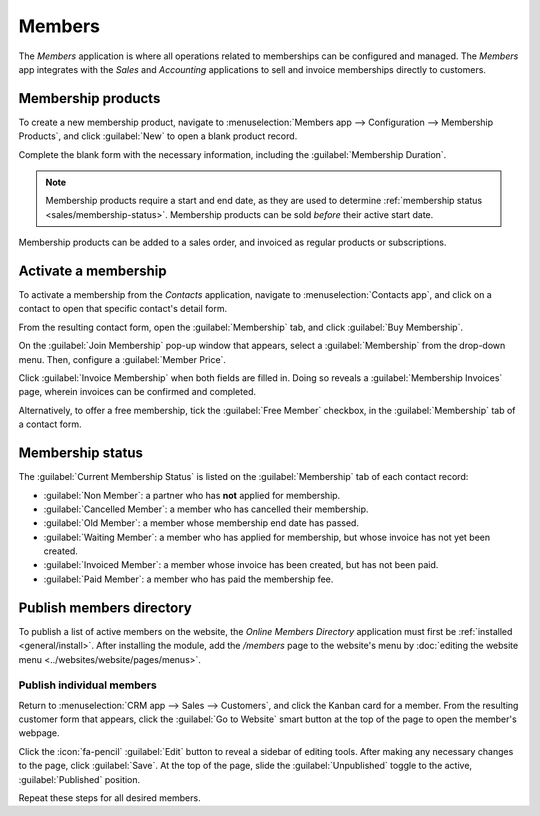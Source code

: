 =======
Members
=======

The *Members* application is where all operations related to memberships can be configured and
managed. The *Members* app integrates with the *Sales* and *Accounting* applications to sell and
invoice memberships directly to customers.

Membership products
===================

To create a new membership product, navigate to :menuselection:`Members app --> Configuration -->
Membership Products`, and click :guilabel:`New` to open a blank product record.

Complete the blank form with the necessary information, including the :guilabel:`Membership
Duration`.

.. note::
   Membership products require a start and end date, as they are used to determine :ref:`membership
   status <sales/membership-status>`. Membership products can be sold *before* their active start
   date.

.. image:: members/membership-product.png
   :align: center
   :alt: A new membership product in the members app.

Membership products can be added to a sales order, and invoiced as regular products or
subscriptions.

Activate a membership
=====================

To activate a membership from the *Contacts* application, navigate to :menuselection:`Contacts app`,
and click on a contact to open that specific contact's detail form.

From the resulting contact form, open the :guilabel:`Membership` tab, and click :guilabel:`Buy
Membership`.

On the :guilabel:`Join Membership` pop-up window that appears, select a :guilabel:`Membership` from
the drop-down menu. Then, configure a :guilabel:`Member Price`.

Click :guilabel:`Invoice Membership` when both fields are filled in. Doing so reveals a
:guilabel:`Membership Invoices` page, wherein invoices can be confirmed and completed.

Alternatively, to offer a free membership, tick the :guilabel:`Free Member` checkbox, in the
:guilabel:`Membership` tab of a contact form.

.. _sales/membership-status:

Membership status
=================

The :guilabel:`Current Membership Status` is listed on the :guilabel:`Membership` tab of each
contact record:

- :guilabel:`Non Member`: a partner who has **not** applied for membership.
- :guilabel:`Cancelled Member`: a member who has cancelled their membership.
- :guilabel:`Old Member`: a member whose membership end date has passed.
- :guilabel:`Waiting Member`: a member who has applied for membership, but whose invoice has not
  yet been created.
- :guilabel:`Invoiced Member`: a member whose invoice has been created, but has not been paid.
- :guilabel:`Paid Member`: a member who has paid the membership fee.

Publish members directory
=========================

To publish a list of active members on the website, the *Online Members Directory* application must
first be :ref:`installed <general/install>`. After installing the module, add the `/members` page to
the website's menu by :doc:`editing the website menu <../websites/website/pages/menus>`.

.. image:: members/membership-directory-app.png
   :align: center
   :alt: The Online Members directory module in Odoo.

Publish individual members
--------------------------

Return to :menuselection:`CRM app --> Sales --> Customers`, and click the Kanban card for a member.
From the resulting customer form that appears, click the :guilabel:`Go to Website` smart button at
the top of the page to open the member's webpage.

Click the :icon:`fa-pencil` :guilabel:`Edit` button to reveal a sidebar of editing tools. After
making any necessary changes to the page, click :guilabel:`Save`. At the top of the page, slide the
:guilabel:`Unpublished` toggle to the active, :guilabel:`Published` position.

Repeat these steps for all desired members.
